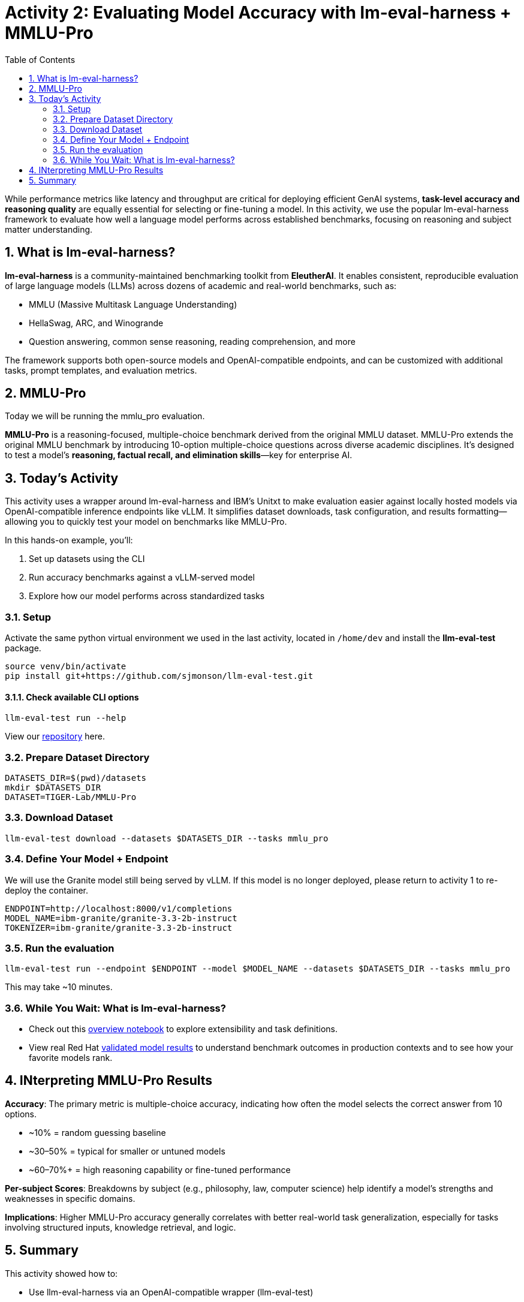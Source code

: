 :experimental: true
:imagesdir: ../assets/images
:toc: false
:numbered: true

# Activity 2: Evaluating Model Accuracy with lm-eval-harness + MMLU-Pro

While performance metrics like latency and throughput are critical for deploying efficient GenAI systems, **task-level accuracy and reasoning quality** are equally essential for selecting or fine-tuning a model. In this activity, we use the popular lm-eval-harness framework to evaluate how well a language model performs across established benchmarks, focusing on reasoning and subject matter understanding.

## What is lm-eval-harness?

**lm-eval-harness** is a community-maintained benchmarking toolkit from **EleutherAI**. It enables consistent, reproducible evaluation of large language models (LLMs) across dozens of academic and real-world benchmarks, such as:

* MMLU (Massive Multitask Language Understanding)

* HellaSwag, ARC, and Winogrande

* Question answering, common sense reasoning, reading comprehension, and more

The framework supports both open-source models and OpenAI-compatible endpoints, and can be customized with additional tasks, prompt templates, and evaluation metrics.

## MMLU-Pro

Today we will be running the mmlu_pro evaluation. 

**MMLU-Pro** is a reasoning-focused, multiple-choice benchmark derived from the original MMLU dataset. MMLU-Pro extends the original MMLU benchmark by introducing 10-option multiple-choice questions across diverse academic disciplines. It’s designed to test a model’s **reasoning, factual recall, and elimination skills**—key for enterprise AI.

## Today's Activity

This activity uses a wrapper around lm-eval-harness and IBM’s Unitxt to make evaluation easier against locally hosted models via OpenAI-compatible inference endpoints like vLLM. It simplifies dataset downloads, task configuration, and results formatting—allowing you to quickly test your model on benchmarks like MMLU-Pro.

In this hands-on example, you’ll:

. Set up datasets using the CLI

. Run accuracy benchmarks against a vLLM-served model

. Explore how our model performs across standardized tasks

### Setup

Activate the same python virtual environment we used in the last activity, located in `/home/dev` and install the **llm-eval-test** package.

[source,console,role=execute,subs=attributes+]
----
source venv/bin/activate
pip install git+https://github.com/sjmonson/llm-eval-test.git
----

#### Check available CLI options

[source,console,role=execute,subs=attributes+]
----
llm-eval-test run --help
----

View our https://github.com/openshift-psap/llm-eval-test[repository] here.

### Prepare Dataset Directory

[source,console,role=execute,subs=attributes+]
----
DATASETS_DIR=$(pwd)/datasets
mkdir $DATASETS_DIR
DATASET=TIGER-Lab/MMLU-Pro
----

### Download Dataset

[source,console,role=execute,subs=attributes+]
----
llm-eval-test download --datasets $DATASETS_DIR --tasks mmlu_pro
----

### Define Your Model + Endpoint

We will use the Granite model still being served by vLLM. If this model is no longer deployed, please return to activity 1 to re-deploy the container.

[source,console,role=execute,subs=attributes+]
----
ENDPOINT=http://localhost:8000/v1/completions
MODEL_NAME=ibm-granite/granite-3.3-2b-instruct
TOKENIZER=ibm-granite/granite-3.3-2b-instruct
----

### Run the evaluation

[source,console,role=execute,subs=attributes+]
----
llm-eval-test run --endpoint $ENDPOINT --model $MODEL_NAME --datasets $DATASETS_DIR --tasks mmlu_pro
----

This may take ~10 minutes.

### While You Wait: What is lm-eval-harness?

* Check out this https://github.com/EleutherAI/lm-evaluation-harness/blob/main/examples/lm-eval-overview.ipynb[overview notebook] to explore extensibility and task definitions.

* View real Red Hat https://huggingface.co/collections/RedHatAI/red-hat-ai-validated-models-v10-682613dc19c4a596dbac9437[validated model results] to understand benchmark outcomes in production contexts and to see how your favorite models rank.

## INterpreting MMLU-Pro Results

**Accuracy**: The primary metric is multiple-choice accuracy, indicating how often the model selects the correct answer from 10 options.

* ~10% = random guessing baseline

* ~30–50% = typical for smaller or untuned models

* ~60–70%+ = high reasoning capability or fine-tuned performance

**Per-subject Scores**: Breakdowns by subject (e.g., philosophy, law, computer science) help identify a model’s strengths and weaknesses in specific domains.

**Implications**: Higher MMLU-Pro accuracy generally correlates with better real-world task generalization, especially for tasks involving structured inputs, knowledge retrieval, and logic.

## Summary

This activity showed how to:

* Use llm-eval-harness via an OpenAI-compatible wrapper (llm-eval-test)

* Run benchmarks with MMLU-Pro

* Interpret accuracy-based metrics to guide model selection

Next steps might include:

* Comparing two models (e.g., open vs. fine-tuned)

* Adding custom tasks or subject domains

* Visualizing per-subject scores for insight into model gaps


